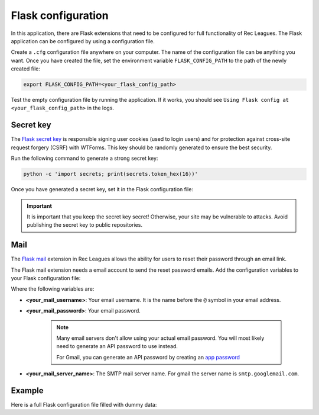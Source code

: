 Flask configuration
===================

In this application, there are Flask extensions that need to be configured for full functionality of Rec Leagues. The Flask application can be configured by using a configuration file.

Create a ``.cfg`` configuration file anywhere on your computer. The name of the configuration file can be anything you want. Once you have created the file, set the environment variable ``FLASK_CONFIG_PATH`` to the path of the newly created file:

.. code-block::
	
	export FLASK_CONFIG_PATH=<your_flask_config_path>


Test the empty configuration file by running the application. If it works, you should see ``Using Flask config at <your_flask_config_path>`` in the logs.


Secret key
----------

The `Flask secret key <https://flask.palletsprojects.com/en/3.0.x/config/#SECRET_KEY>`_ is responsible signing user cookies (used to login users) and for protection against cross-site request forgery (CSRF) with WTForms. This key should be randomly generated to ensure the best security.

Run the following command to generate a strong secret key:

.. code-block:: 
	
	python -c 'import secrets; print(secrets.token_hex(16))'

Once you have generated a secret key, set it in the Flask configuration file:

.. code-block::
	:caption: Flask config file

	SECRET_KEY = '<your_secret_key>'

.. important::
	
	It is important that you keep the secret key secret! Otherwise, your site may be vulnerable to attacks. Avoid publishing the secret key to public repositories.

Mail
----

The `Flask mail <https://flask-mail.readthedocs.io>`_ extension in Rec Leagues allows the ability for users to reset their password through an email link.

The Flask mail extension needs a email account to send the reset password emails. Add the configuration variables to your Flask configuration file:

.. code-block::
	:caption: Flask config file

	MAIL_USERNAME = '<your_mail_username>'
	MAIL_PASSWORD = '<your_mail_password>'
	MAIL_SERVER = '<your_mail_server_name>'

Where the following variables are:

* **<your_mail_username>**: Your email username. It is the name before the ``@`` symbol in your email address.
* **<your_mail_password>**: Your email password. 
	
	.. note::

		Many email servers don't allow using your actual email password. You will most likely need to generate an API password to use instead.

		For Gmail, you can generate an API password by creating an `app password <https://knowledge.workspace.google.com/kb/how-to-create-app-passwords-000009237>`_

* **<your_mail_server_name>**: The SMTP mail server name. For gmail the server name is ``smtp.googlemail.com``.

Example
-------

Here is a full Flask configuration file filled with dummy data:

.. code-block::
	:caption: Example Flask config file

	SECRET_KEY = 'SECRET_KEY'
	
	MAIL_USERNAME = 'test'
	MAIL_PASSWORD = 'password'
	MAIL_SERVER = 'smtp.googlemail.com'